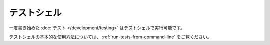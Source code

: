 テストシェル
############

一度書き始めた :doc:`テスト </development/testing>` はテストシェルで実行可能です。

テストシェルの基本的な使用方法については、
:ref:`run-tests-from-command-line` をご覧ください。

.. versionchanged:: 2.1
    この ``test`` シェルはバージョン2.1より追加されました。バージョン2.0であった ``testsuite`` も利用可能ではありますが、やはり新しい構文が望ましいでしょう。

.. meta::
    :title lang=ja: テストシェル
    :keywords lang=ja: cakephp testing,test shell,testsuite,command line,テストシェル,テストスイート,コマンドライン
